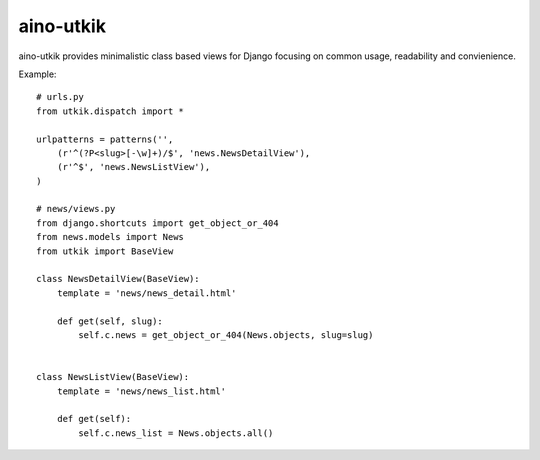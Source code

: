 
aino-utkik
==========

aino-utkik provides minimalistic class based views for Django focusing on
common usage, readability and convienience.

Example::

    # urls.py
    from utkik.dispatch import *

    urlpatterns = patterns('',
        (r'^(?P<slug>[-\w]+)/$', 'news.NewsDetailView'),
        (r'^$', 'news.NewsListView'),
    )

    # news/views.py
    from django.shortcuts import get_object_or_404
    from news.models import News
    from utkik import BaseView

    class NewsDetailView(BaseView):
        template = 'news/news_detail.html'

        def get(self, slug):
            self.c.news = get_object_or_404(News.objects, slug=slug)


    class NewsListView(BaseView):
        template = 'news/news_list.html'

        def get(self):
            self.c.news_list = News.objects.all()

